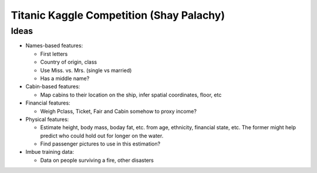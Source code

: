 Titanic Kaggle Competition (Shay Palachy)
=========================================

Ideas
-----
* Names-based features:

  * First letters
  * Country of origin, class
  * Use Miss. vs. Mrs. (single vs married)
  * Has a middle name?
  
* Cabin-based features:

  * Map cabins to their location on the ship, infer spatial coordinates, floor, etc

* Financial features:

  * Weigh Pclass, Ticket, Fair and Cabin somehow to proxy income?
  
* Physical features:

  * Estimate height, body mass, boday fat, etc. from age, ethnicity, financial state, etc. The former might help predict who could hold out for longer on the water.
  * Find passenger pictures to use in this estimation?

* Imbue training data:

  * Data on people surviving a fire, other disasters
